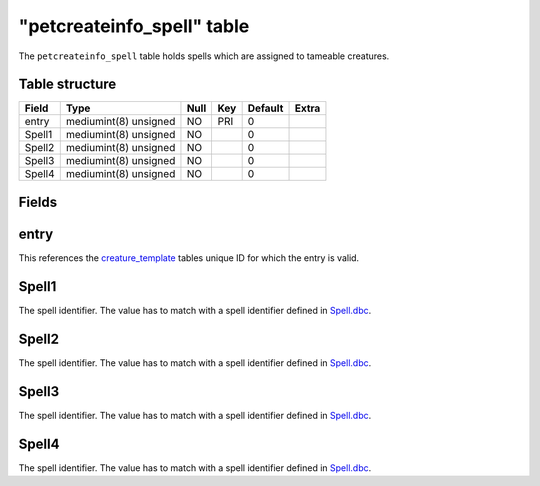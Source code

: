 .. _db-world-petcreateinfo-spell:

============================
"petcreateinfo\_spell" table
============================

The ``petcreateinfo_spell`` table holds spells which are assigned to
tameable creatures.

Table structure
---------------

+----------+-------------------------+--------+-------+-----------+---------+
| Field    | Type                    | Null   | Key   | Default   | Extra   |
+==========+=========================+========+=======+===========+=========+
| entry    | mediumint(8) unsigned   | NO     | PRI   | 0         |         |
+----------+-------------------------+--------+-------+-----------+---------+
| Spell1   | mediumint(8) unsigned   | NO     |       | 0         |         |
+----------+-------------------------+--------+-------+-----------+---------+
| Spell2   | mediumint(8) unsigned   | NO     |       | 0         |         |
+----------+-------------------------+--------+-------+-----------+---------+
| Spell3   | mediumint(8) unsigned   | NO     |       | 0         |         |
+----------+-------------------------+--------+-------+-----------+---------+
| Spell4   | mediumint(8) unsigned   | NO     |       | 0         |         |
+----------+-------------------------+--------+-------+-----------+---------+

Fields
------

entry
-----

This references the `creature\_template <creature_template>`__ tables
unique ID for which the entry is valid.

Spell1
------

The spell identifier. The value has to match with a spell identifier
defined in `Spell.dbc <../dbc/Spell.dbc>`__.

Spell2
------

The spell identifier. The value has to match with a spell identifier
defined in `Spell.dbc <../dbc/Spell.dbc>`__.

Spell3
------

The spell identifier. The value has to match with a spell identifier
defined in `Spell.dbc <../dbc/Spell.dbc>`__.

Spell4
------

The spell identifier. The value has to match with a spell identifier
defined in `Spell.dbc <../dbc/Spell.dbc>`__.
